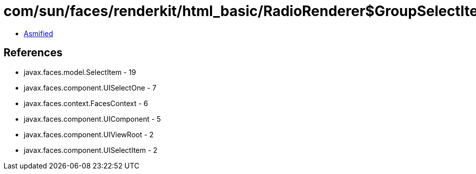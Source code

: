 = com/sun/faces/renderkit/html_basic/RadioRenderer$GroupSelectItem.class

 - link:RadioRenderer$GroupSelectItem-asmified.java[Asmified]

== References

 - javax.faces.model.SelectItem - 19
 - javax.faces.component.UISelectOne - 7
 - javax.faces.context.FacesContext - 6
 - javax.faces.component.UIComponent - 5
 - javax.faces.component.UIViewRoot - 2
 - javax.faces.component.UISelectItem - 2
